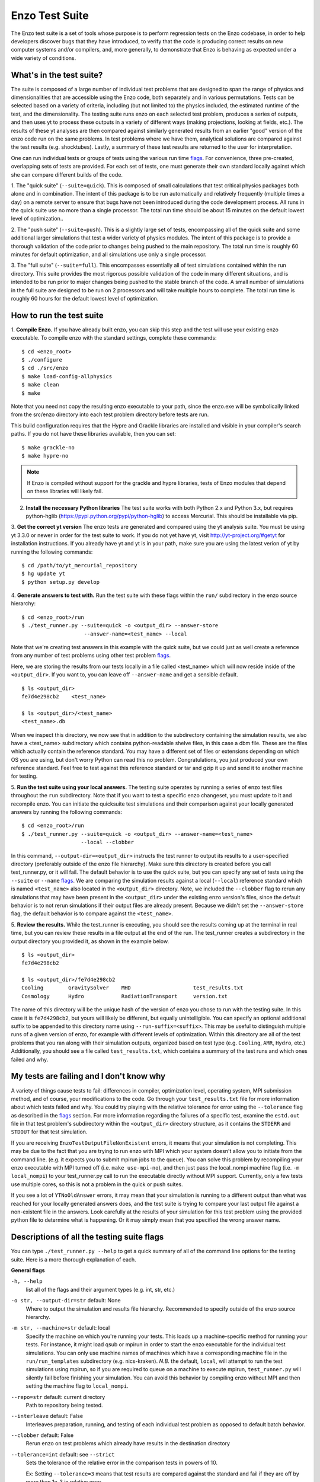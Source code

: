 .. _EnzoTestSuite:

Enzo Test Suite
===============

The Enzo test suite is a set of tools whose purpose is to perform
regression tests on the Enzo codebase, in order to help developers
discover bugs that they have introduced, to verify that the code is
producing correct results on new computer systems and/or compilers,
and, more generally, to demonstrate that Enzo is behaving as expected
under a wide variety of conditions.

What's in the test suite?
-------------------------

The suite is composed of a large number of individual test problems
that are designed to span the range of physics and dimensionalities
that are accessible using the Enzo code, both separately and in
various permutations.  Tests can be selected based on a variety of
criteria, including (but not limited to) the physics included, the
estimated runtime of the test, and the dimensionality.  The 
testing suite runs enzo on each selected test problem, produces 
a series of outputs, and then uses yt to process these outputs
in a variety of different ways (making projections, looking at
fields, etc.).  The results of these yt analyses are then compared
against similarly generated results from an earlier "good" version 
of the enzo code run on the same problems.  In test problems where
we have them, analytical solutions are compared against the test
results (e.g. shocktubes).  Lastly, a summary of these test results 
are returned to the user for interpretation.

One can run individual tests or groups of tests using the various run time
flags_.  For convenience, three pre-created, overlapping sets of tests are
provided.  For each set of tests, one must generate their own standard locally
against which she can compare different builds of the code.

1.  The "quick suite" (``--suite=quick``).  This is composed of
small calculations that test critical physics packages both
alone and in combination.  The intent of this package is to be run
automatically and relatively frequently (multiple times a day) on 
a remote server to ensure that bugs have not been introduced during the code 
development process.  All runs in the quick suite use no more than 
a single processor.  The total run time should be about 15 minutes 
on the default lowest level of optimization..  

2.  The "push suite" (``--suite=push``).  This is a slightly 
large set of tests, encompassing all of the quick suite and 
some additional larger simulations that test a wider variety of physics 
modules.  The intent of this package is to provide a thorough validation 
of the code prior to changes being pushed to the main repository.  The 
total run time is roughly 60 minutes for default optimization, and 
all simulations use only a single processor.  

3.  The "full suite" (``--suite=full``).  This encompasses essentially 
all of test simulations contained within the run directory.  This suite 
provides the most rigorous possible validation of the code in many different 
situations, and is intended to be run prior to major changes being pushed 
to the stable branch of the code.  A small number of simulations in the full 
suite are designed to be run on 2 processors and will take multiple hours to 
complete.  The total run time is roughly 60 hours for the default lowest
level of optimization.

.. _running:

How to run the test suite
-------------------------


1.  **Compile Enzo.** If you have already built enzo, you can skip this step and
the test will use your existing enzo executable.  To compile enzo with the
standard settings, complete these commands:

::

    $ cd <enzo_root>
    $ ./configure
    $ cd ./src/enzo
    $ make load-config-allphysics
    $ make clean
    $ make

Note that you need not copy the resulting enzo executable to your path,
since the enzo.exe will be symbolically linked from the src/enzo directory
into each test problem directory before tests are run.

This build configuration requires that the Hypre and Grackle libraries are
installed and visible in your compiler's search paths. If you do not have these
libraries available, then you can set:

::

    $ make grackle-no
    $ make hypre-no

.. note::

  If Enzo is compiled without support for the grackle and hypre libraries, tests
  of Enzo modules that depend on these libraries will likely fail.


2.  **Install the necessary Python libraries**  The test suite works
    with both Python 2.x and Python 3.x, but requires python-hglib
    (https://pypi.python.org/pypi/python-hglib) to access Mercurial.
    This should be installable via pip.
    
   
3.  **Get the correct yt version** The enzo tests are generated and compared
using the yt analysis suite.  You must be using yt 3.3.0 or newer in order for
the test suite to work.  If you do not yet have yt, visit
http://yt-project.org/#getyt for installation instructions.  If you already have
yt and yt is in your path, make sure you are using the latest verion of yt by
running the following commands:

::

    $ cd /path/to/yt_mercurial_repository
    $ hg update yt
    $ python setup.py develop

4. **Generate answers to test with.** Run the test suite with these flags within
the ``run/`` subdirectory in the enzo source hierarchy:

::

    $ cd <enzo_root>/run
    $ ./test_runner.py --suite=quick -o <output_dir> --answer-store
                        --answer-name=<test_name> --local 
 
Note that we're creating test answers in this example with the quick suite, but
we could just as well create a reference from any number of test problems using
other test problem flags_.

Here, we are storing the results from our tests locally in a file called
<test_name> which will now reside inside of the ``<output_dir>``.  If you want
to, you can leave off ``--answer-name`` and get a sensible default.

.. _directory layout:

::

    $ ls <output_dir>
    fe7d4e298cb2    <test_name>        

    $ ls <output_dir>/<test_name>
    <test_name>.db

When we inspect this directory, we now see that in addition to the subdirectory
containing the simulation results, we also have a <test_name> subdirectory which
contains python-readable shelve files, in this case a dbm file.  These are the
files which actually contain the reference standard.  You may have a different
set of files or extensions depending on which OS you are using, but don't worry
Python can read this no problem.  Congratulations, you just produced your own
reference standard.  Feel free to test against this reference standard or tar
and gzip it up and send it to another machine for testing.


5.  **Run the test suite using your local answers.** The testing suite operates
by running a series of enzo test files throughout the ``run`` subdirectory.
Note that if you want to test a specific enzo changeset, you must update to it
and recompile enzo. You can initiate the quicksuite test simulations and their
comparison against your locally generated answers by running the following
commands:

::

    $ cd <enzo_root>/run
    $ ./test_runner.py --suite=quick -o <output_dir> --answer-name=<test_name>
                       --local --clobber

In this command, ``--output-dir=<output_dir>`` instructs the test runner to
output its results to a user-specified directory (preferably outside of the enzo
file hierarchy).  Make sure this directory is created before you call
test_runner.py, or it will fail.  The default behavior is to use the quick
suite, but you can specify any set of tests using the ``--suite`` or ``--name``
flags_. We are comparing the simulation results against a local (``--local``)
reference standard which is named ``<test_name>`` also located in the
``<output_dir>`` directory.  Note, we included the ``--clobber`` flag to rerun
any simulations that may have been present in the ``<output_dir>`` under the
existing enzo version's files, since the default behavior is to not rerun
simulations if their output files are already present.  Because we didn't set
the ``--answer-store`` flag, the default behavior is to compare against the
``<test_name>``.


5.  **Review the results.** While the test_runner is executing, you should see
the results coming up at the terminal in real time, but you can review these
results in a file output at the end of the run.  The test_runner creates a
subdirectory in the output directory you provided it, as shown in the example
below.

::

    $ ls <output_dir>
    fe7d4e298cb2    

    $ ls <output_dir>/fe7d4e298cb2    
    Cooling        GravitySolver    MHD                    test_results.txt 
    Cosmology      Hydro            RadiationTransport     version.txt

The name of this directory will be the unique hash of the version of
enzo you chose to run with the testing suite.  In this case it is
``fe7d4298cb2``, but yours will likely be different, but equally
unintelligible.  You can specify an optional additional suffix to be
appended to this directory name using ``--run-suffix=<suffix>``. This
may be useful to distinguish multiple runs of a given version of enzo,
for example with different levels of optimization. Within this
directory are all of the test problems that you ran along with their
simulation outputs, organized based on test type (e.g.  ``Cooling``,
``AMR``, ``Hydro``, etc.)  Additionally, you should see a file called
``test_results.txt``, which contains a summary of the test runs and
which ones failed and why.  

My tests are failing and I don't know why
-----------------------------------------

A variety of things cause tests to fail: differences in compiler,
optimization level, operating system, MPI submission method, 
and of course, your modifications to the code.  Go through your 
``test_results.txt`` file for more information about which tests 
failed and why.  You could try playing with the relative tolerance 
for error using the ``--tolerance`` flag as described in the flags_ 
section.  For more information regarding the failures of a specific 
test, examine the ``estd.out`` file in that test problem's subdirectory
within the ``<output_dir>`` directory structure, as it contains the 
``STDERR`` and ``STDOUT`` for that test simulation.

If you are receiving ``EnzoTestOutputFileNonExistent`` errors, it
means that your simulation is not completing.  This may be due to
the fact that you are trying to run enzo with MPI which your 
system doesn't allow you to initiate from the command line.
(e.g. it expects you to submit mpirun jobs to the queue).  
You can solve this problem by recompiling your enzo executable with
MPI turned off (i.e. ``make use-mpi-no``), and then just pass the 
local_nompi machine flag (i.e. ``-m local_nompi``) to your 
test_runner.py call to run the executable directly without MPI support.  
Currently, only a few tests use multiple cores, so this is not a 
problem in the quick or push suites.

If you see a lot of ``YTNoOldAnswer`` errors, it may mean that your simulation
is running to a different output than what was reached for your locally
generated answers does, and the test suite is trying to compare your last output
file against a non-existent file in the answers.  Look carefully at the
results of your simulation for this test problem using the provided python file
to determine what is happening.  Or it may simply mean that you specified the
wrong answer name.

.. _flags:

Descriptions of all the testing suite flags
-------------------------------------------

You can type ``./test_runner.py --help`` to get a quick summary of all 
of the command line options for the testing suite.  Here is a more 
thorough explanation of each.

**General flags**

``-h, --help``
    list all of the flags and their argument types (e.g. int, str, etc.)

``-o str, --output-dir=str`` default: None
    Where to output the simulation and results file hierarchy.  Recommended
    to specify outside of the enzo source hierarchy.

``-m str, --machine=str`` default: local
    Specify the machine on which you're running your tests.  This loads 
    up a machine-specific method for running your tests.  For instance,
    it might load qsub or mpirun in order to start the enzo executable
    for the individual test simulations.  You can only use machine
    names of machines which have a corresponding machine file in the 
    ``run/run_templates`` subdirectory (e.g. nics-kraken). *N.B.*
    the default, ``local``, will attempt to run the test simulations using
    mpirun, so if you are required to queue on a machine to execute 
    mpirun, ``test_runner.py`` will silently fail before finishing your
    simulation.  You can avoid this behavior by compiling enzo without
    MPI and then setting the machine flag to ``local_nompi``.

``--repo=str`` default: current directory
    Path to repository being tested.

``--interleave`` default: False
    Interleaves preparation, running, and testing of each 
    individual test problem as opposed to default batch
    behavior.

``--clobber`` default: False
    Rerun enzo on test problems which already have 
    results in the destination directory

``--tolerance=int`` default: see ``--strict``
    Sets the tolerance of the relative error in the 
    comparison tests in powers of 10.  

    Ex: Setting ``--tolerance=3`` means that test results
    are compared against the standard and fail if
    they are off by more than 1e-3 in relative error.
    
``--bitwise`` default: see ``--strict``
    Declares whether or not bitwise comparison tests
    are included to assure that the values in output
    fields exactly match those in the reference standard.

``--strict=[high, medium, low]`` default: low
    This flag automatically sets the ``--tolerance``
    and ``--bitwise`` flags to some arbitrary level of
    strictness for the tests.  If one sets ``--bitwise``
    or ``--tolerance`` explicitly, they trump the value
    set by ``--strict``.  When testing enzo general 
    functionality after an installation, ``--strict=low``
    is recommended, whereas ``--strict=high`` is suggested
    when testing modified code against a local reference 
    standard.

    ``high``: tolerance = 13, bitwise = True
    ``medium``: tolerance = 6, bitwise = False
    ``low``: tolerance = 3, bitwise = False

``--sim-only`` default: False
    Only run simulations, do not store the tests or compare them against a 
    standard.

``--test-only`` default: False
    Only perform tests on existing simulation outputs, do not rerun the simulations.

``--time-multiplier=int`` default: 1
    Multiply simulation time limit by this factor.  Useful if you're on a slow
    machine or you cannot finish the specified tests in their allocated time.

``--run-suffix=str`` default: None
    An optional suffix to append to the test run directory. Useful 
    to distinguish multiple runs of a given changeset.

``-v, --verbose`` default: False
    Verbose output in the testing sequence.  Very good for tracking down
    specific test failures.

``--pdb`` default: False
    When a test fails a pdb session is triggered.  Allows interactive inspection
    of failed test data.

``--changeset=str`` default: latest
    Changeset to use in simulation repo.  If supplied,
    make clean && make is also run

    
**Flags for storing, comparing against different standards**

``--answer-store`` default: False
    Should we store the results as a reference or just compare
    against an existing reference?

``--answer-name=str`` default: latest gold standard
    The name of the file where we will store our reference results,
    or if ``--answer-store`` is false, the name of the reference against 
    which we will compare our results. 

``--local`` default: False
    Store/Compare the reference standard locally (i.e. not on the cloud)


**Flags not used**

``--with-answer-testing`` default: False
    DO NOT USE.  This flag is used in the internal yt answer testing
    and has no purpose in the enzo testing infrastructure.

``--answer-big-data`` default: False
    DO NOT USE.  This flag is used in the internal yt answer testing
    and has no purpose in the enzo testing infrastructure.

**Flags for specifying test problems**

These are the various means of specifying which test problems you want
to include in a particular run of the testing suite.

``--suite=[quick, push, full]`` default: None
    A precompiled collection of several different test problems.
    quick: 37 tests in ~15 minutes, push: 48 tests in ~30 minutes, 
    full: 96 tests in ~60 hours.

``--answer_testing_script=str`` default: None

``--AMR=bool`` default: False         
    Test problems which include AMR

``--author=str`` default: None
    Test problems authored by a specific person

``--chemistry=bool`` default: False
    Test problems which include chemistry

``--cooling=bool`` default: False
    Test problems which include cooling

``--cosmology=bool`` default: False   
    Test problems which include cosmology

``--dimensionality=[1, 2, 3]``
    Test problems in a particular dimension

``--gravity=bool`` default: False        
    Test problems which include gravity

``--hydro=bool`` default: False          
    Test problems which include hydro

``--max_time_minutes=float``
    Test problems which finish under a certain time limit

``--mhd=bool`` default: False            
    Test problems which include MHD

``--name=str`` default: None
    A test problem specified by name

``--nprocs=int`` default: 1
    Test problems which use a certain number of processors

``--problematic=bool`` default: False 
    Test problems which are deemed problematic

``--radiation=[None, fld, ray]`` default: None    
    Test problems which include radiation

``--runtime=[short, medium, long]`` default: None
    Test problems which are deemed to have a certain predicted runtime


.. _bisect:

How to track down which changeset caused your test failure
----------------------------------------------------------

In order to identify changesets that caused problems, we have 
provided the ``--bisect`` flag.  This runs hg bisect on revisions 
between those which are marked as --good and --bad.

hg bisect automatically manipulates the repository as it runs its 
course, updating it to various past versions of the code and 
rebuilding.  In order to keep the tests that get run consistent through 
the course of the bisection, we recommend having two separate enzo
installations, so that the specified repository (using ``--repo``) where 
this rebuilding occurs remains distinct from the repository where the 
testing is run.  

To minimize the number of tests run, bisection is only run on tests 
for which ``problematic=True``.  This must be set by hand by the user 
before running bisect.  It is best that this is a single test problem, 
though if multiple tests match that flag, failures are combined with "or"


An example of using this method is as follows:

::

    $ echo "problematic = True" >> Cosmology/Hydro/AdiabaticExpansion/AdiabaticExpansion.enzotest
    $ ./test_runner.py  --output-dir=/scratch/dcollins/TESTS --repo=/SOMEWHERE_ELSE 
                        --answer-compare-name=$mylar/ac7a5dacd12b --bisect --good=ac7a5dacd12b 
                        --bad=30cb5ff3c074 -j 8

To run preliminary tests before bisection, we have also supplied the 
``--changeset`` flag.  If supplied, ``--repo`` is updated to 
``--changeset`` and compiled.  Compile errors cause ``test_runner.py`` 
to return that error, otherwise the tests/bisector is run. 

.. _new_test:

How to add a new test to the library
------------------------------------

It is hoped that any newly-created or revised physics module will be
accompanied by one or more test problems, which will ensure the
continued correctness of the code.  This sub-section explains the
structure of the test problem system as well as how to add a new test
problem to the library.

Test problems are contained within the ``run/`` directory in the
Enzo repository.  This subdirectory contains a tree of directories
where test problems are arranged by the primary physics used in that
problem (e.g., Cooling, Hydro, MHD).  These directories may be further
broken down into sub-directories (Hydro is broken into Hydro-1D,
Hydro-2D, and Hydro-3D), and finally into individual directories
containing single problems.  A given directory contains, at minimum,
the Enzo parameter file (having extension ``.enzo``, described in
detail elsewhere in the manual) and the Enzo test suite parameter file
(with extension ``.enzotest``).  The latter contains a set of
parameters that specify the properties of the test.  Consider the test
suite parameter file for InteractingBlastWaves, which can be found in the
``run/Hydro/Hydro-1D/InteractingBlastWaves`` directory:

::

    name = 'InteractingBlastWaves'
    answer_testing_script = None
    nprocs = 1
    runtime = 'short'
    hydro = True
    gravity = False
    AMR = True
    dimensionality = 1
    max_time_minutes = 1
    fullsuite = True
    pushsuite = True
    quicksuite = True

This allows the user to specify the dimensionality, physics used, the
runtime (both in terms of 'short', 'medium', and 'long' calculations,
and also in terms of an actual wall clock time).  A general rule for 
choosing the runtime value is 'short' for runs taking less than 5 minutes, 
'medium' for run taking between 5 and 30 minutes, and 'long' for runs taking 
more than 30 minutes.  If the test problem runs successfully in any amount 
of time, it should be in the full suite, selected by setting 
``fullsuite=True``.  If the test runs in a time that falls under 'medium' 
or 'short', it can be added to the push suite (``pushsuite=True``).  If 
the test is 'short' and critical to testing the functionality of the code, 
add it to the quick suite (``quicksuite=True``).

Once you have created a new problem type in Enzo and thoroughly
documented the parameters in the Enzo parameter list, you should
follow these steps to add it as a test problem:

1.  Create a fork of Enzo.

2.  Create a new subdirectory in the appropriate place in the
``run/`` directory.  If your test problem uses multiple pieces of
physics, put it under the most relevant one.

3.  Add an Enzo parameter file, ending in the extension ``.enzo``,
for your test problem to that subdirectory.

4.  Add an Enzo test suite parameter file, ending in the extension
``.enzotest``.  In that file, add any relevant parameters as described 
above.

5.  By default, the final output of any test problem will be tested by 
comparing the min, max, and mean of a set of fields.  If you want to 
have additional tests performed, create a script in the problem type 
directory and set the ``answer_testing_script`` parameter in the 
``.enzotest`` file to point to your test script.  For an example of 
writing custom tests, see 
``run/Hydro/Hydro-3D/RotatingCylinder/test_rotating_cylinder.py``.

6.  Submit a Pull Request with your changes and indicate that you have 
created a new test to be added to the testing suites.

Congratulations, you've created a new test problem!


What to do if you fix a bug in Enzo
-----------------------------------

It's inevitable that bugs will be found in Enzo, and that some of
those bugs will affect the actual simulation results (and thus the
test problems used in the problem suite).  Here is the procedure for
doing so:

1.  Run the "push suite" of test problems (``--pushsuite=True``)
for your newly-revised version of Enzo, and determine which test
problems now fail.

2.  Visually inspect the failed solutions, to ensure that your new
version is actually producing the correct results!

3.  Email the enzo-developers mailing list at
enzo-dev@googlegroups.com to explain your bug fix, and to show the
results of the now-failing test problems.

4.  Create a pull request for your fix.

.. _http://yt-project.org/#getyt: http://yt-project.org/#getyt
